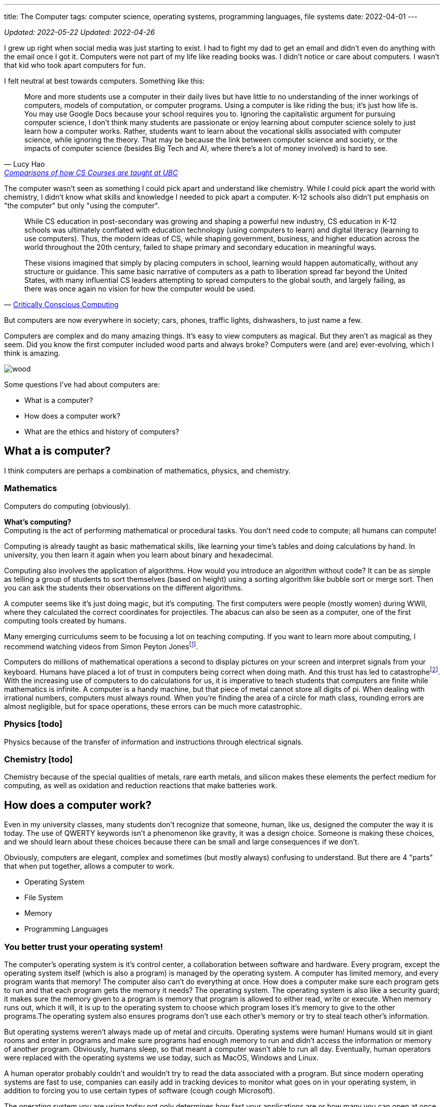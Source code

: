 ---
title: The Computer
tags: computer science, operating systems, programming languages, file systems
date: 2022-04-01
---

:toc:

_Updated: 2022-05-22_
_Updated: 2022-04-26_

I grew up right when social media was just starting to exist. I had to
fight my dad to get an email and didn’t even do anything with the email
once I got it. Computers were not part of my life like reading books
was. I didn’t notice or care about computers. I wasn’t that kid who
took apart computers for fun.

I felt neutral at best towards computers. Something like this:

"More and more students use a computer in their daily lives but have
little to no understanding of the inner workings of computers, models of
computation, or computer programs. Using a computer is like riding the
bus; it’s just how life is. You may use Google Docs because your school
requires you to. Ignoring the capitalistic argument for pursuing
computer science, I don’t think many students are passionate or enjoy
learning about computer science solely to just learn how a computer
works. Rather, students want to learn about the vocational skills
associated with computer science, while ignoring the theory. That may be
because the link between computer science and society, or the impacts of
computer science (besides Big Tech and AI, where there’s a lot of money
involved) is hard to see."
-- Lucy Hao, link:/posts/how-to-teach-cs-courses/[Comparisons of how CS Courses are taught at UBC]

The computer wasn't seen as something I could pick apart and understand like chemistry. While I could pick apart the world with chemistry, I didn't know what skills and knowledge I needed to pick apart a computer. K-12 schools also didn't put emphasis on "the computer" but only "using the computer".

[quote, 'https://criticallyconsciouscomputing.org/history[Critically Conscious Computing]']
____
While CS education in post-secondary was growing and shaping a powerful new industry, CS education in K-12 schools was ultimately conflated with education technology (using computers to learn) and digital literacy (learning to use computers). Thus, the modern ideas of CS, while shaping government, business, and higher education across the world throughout the 20th century, failed to shape primary and secondary education in meaningful ways. 

[...]

These visions imagined that simply by placing computers in school, learning would happen automatically, without any structure or guidance. This same basic narrative of computers as a path to liberation spread far beyond the United States, with many influential CS leaders attempting to spread computers to the global south, and largely failing, as there was once again no vision for how the computer would be used.
____

But computers are now everywhere in society; cars, phones, traffic
lights, dishwashers, to just name a few.

Computers are complex and do many amazing things. It’s easy to view
computers as magical. But they aren’t as magical as they seem. Did you
know the first computer included wood parts and always broke? Computers
were (and are) ever-evolving, which I think is amazing.

image::/images/computers/wood.png[]

Some questions I’ve had about computers are:

* What is a computer?
* How does a computer work?
* What are the ethics and history of computers?

== What a is computer?

I think computers are perhaps a combination of mathematics, physics, and
chemistry.

=== Mathematics

Computers do computing (obviously).

*What’s computing?* +
Computing is the act of performing mathematical or procedural tasks. You
don’t need code to compute; all humans can compute!

Computing is already taught as basic mathematical skills, like learning
your time’s tables and doing calculations by hand. In university, you
then learn it again when you learn about binary and hexadecimal.

Computing also involves the application of algorithms. How would you
introduce an algorithm without code? It can be as simple as telling a
group of students to sort themselves (based on height) using a sorting
algorithm like bubble sort or merge sort. Then you can ask the students
their observations on the different algorithms.

A computer seems like it’s just doing magic, but it’s computing. The
first computers were people (mostly women) during WWII, where they
calculated the correct coordinates for projectiles. The abacus can also
be seen as a computer, one of the first computing tools created by
humans.

Many emerging curriculums seem to be focusing a lot on teaching
computing. If you want to learn more about computing, I recommend
watching videos from Simon Peyton Jonesfootnote:[https://www.youtube.com/watch?v=Ia55clAtdMs[Teaching
creative computer science: Simon Peyton Jones at TEDxExeter]].

Computers do millions of mathematical operations a second to display
pictures on your screen and interpret signals from your keyboard. Humans
have placed a lot of trust in computers being correct when doing math.
And this trust has led to catastrophefootnote:[https://www.bbc.com/future/article/20150505-the-numbers-that-lead-to-disaster[The
number glitch that can lead to catastrophe]]. With the
increasing use of computers to do calculations for us, it is imperative
to teach students that computers are finite while mathematics is
infinite. A computer is a handy machine, but that piece of metal cannot
store all digits of pi. When dealing with irrational numbers, computers
must always round. When you’re finding the area of a circle for math
class, rounding errors are almost negligible, but for space operations,
these errors can be much more catastrophic.

=== Physics [todo]

Physics because of the transfer of information and instructions through
electrical signals.

=== Chemistry [todo]

Chemistry because of the special qualities of metals, rare earth metals,
and silicon makes these elements the perfect medium for computing, as
well as oxidation and reduction reactions that make batteries work.

== How does a computer work?

Even in my university classes, many students don’t recognize that
someone, human, like us, designed the computer the way it is today. The
use of QWERTY keywords isn’t a phenomenon like gravity, it was a design
choice. Someone is making these choices, and we should learn about these
choices because there can be small and large consequences if we don’t.

Obviously, computers are elegant, complex and sometimes (but mostly
always) confusing to understand. But there are 4 "parts" that when put
together, allows a computer to work.

* Operating System
* File System
* Memory
* Programming Languages

=== You better trust your operating system!

The computer’s operating system is it’s control center, a collaboration
between software and hardware. Every program, except the operating
system itself (which is also a program) is managed by the operating
system. A computer has limited memory, and every program wants that
memory! The computer also can’t do everything at once. How does a
computer make sure each program gets to run and that each program gets
the memory it needs? The operating system. The operating system is also
like a security guard; it makes sure the memory given to a program is
memory that program is allowed to either read, write or execute. When
memory runs out, which it will, it is up to the operating system to
choose which program loses it’s memory to give to the other programs.The
operating system also ensures programs don’t use each other’s memory or
try to steal teach other’s information.

But operating systems weren’t always made up of metal and circuits.
Operating systems were human! Humans would sit in giant rooms and enter
in programs and make sure programs had enough memory to run and didn’t
access the information or memory of another program. Obviously, humans
sleep, so that meant a computer wasn’t able to run all day. Eventually,
human operators were replaced with the operating systems we use today,
such as MacOS, Windows and Linux.

A human operator probably couldn’t and wouldn’t try to read the data
associated with a program. But since modern operating systems are fast
to use, companies can easily add in tracking devices to monitor what
goes on in your operating system, in addition to forcing you to use
certain types of software (cough cough Microsoft).

The operating system you are using today not only determines how fast
your applications are or how many you can open at once but also which
tech company you’re giving your personal information to. Companies want
your data and people should understand what this means.

=== A misunderstanding/lack of understanding of a file system

As a Teaching Assistant, something I was surprised to see was how
unfamiliar students were with their file system. When I was evaluating
final projects in CPSC 210, I would try to run a program, only to see an
error saying that a necessary file was missing. When I approached the
student about the error, many would show me their program working
perfectly fine on their computer.

What happened was that the student was not checking if the project files
were the same on their local machine and GitHub. Since I don’t have
access to their local machine, I would retrieve the code from GitHub and
run it on my machine. However, some files would still be on their
computer, usually in the Downloads folder. Since the Downloads folder
was not part of their gitfootnote:[https://git-scm.com/[Git]]-tracked
directories (essentially, git was not checking the Downloads folder to
see if a new file was added), students would tell me "git didn’t tell
me to commit this file". Other similar issues involved the file
existing on a student’s Desktop folder, which was also not tracked by
git. Another related issue included the use of hard links like
"/usr/lucy/myproject/code.java", which only exists on Lucy’s computer,
not Bob’s. All these mistakes involve a misunderstanding or lack of
understanding of how a file system works.

When I ask a student to find their project on their file system, many
times, students respond with "what’s the file system" or tell me they
have no idea where their project is. Honestly, the first few times I
received questions like these I was surprised, but then I started to
wonder why students were so unfamiliar with their file system. Even with
personal computers becoming more and more common, there are a growing
number of students who don’t understand or misunderstand how a file
system
worksfootnote:[https://www.theverge.com/22684730/students-file-folder-directory-structure-education-gen-z[FILE
NOT FOUND]]. I believe that if students were taught about how a computer
manages files, which is similar but also different from how a librarian
manages books, as part of their elementary or secondary education, I’d
be receiving a lot fewer questions about file systems.

=== How memory works [in progress]

Another concept that I also recently learned was about how a computer
writes data. When you delete a file or an important pdf, you would
probably think it’s gone from your computer. However, in most cases,
your deleted file is still there, until it gets overwritten. All your
computer does is keep track of memory that has information the user
thinks is important, like a file that they saved. When a user deletes a
file, the computer simply marks the area in memory, and information
encoded by that memory, as information the user doesn’t care about
anymore. When you save a new file, the computer will overwrite that area
in memory.

This means after you throw away your computer, you could still have
important information on you computer that you meant to delete from the
world! Someone could mount your file system and gain access to sensitive
information. Again, this would have been something students should learn
about.

image::/images/computers/data.jpg[]

Learning about computers should be part of standard education because
computers are everywhere and used by most people who have no idea how a
computer works. Education should not purely serve to equip a group of
people with skills for a career. Education is to help people understand
the world around them. This is why we learn science in elementary
school. While one can get through the world without understanding
Newton’s Laws, acid and base theory, and cell biology, it can deepen
your understanding of the world. When computers were only for government
officials and university professors, it would have been pointless to
teach the general public about computers. But now knowledge of computers
should be taught to everyone.

=== Programming, or talking to your computer?

Last but not least, is programming languages. A programming language
such as C will compile down into byte code that your computer then runs
on. There’s a lot of programming languages, and each programming
language has its place. Some programming languages like C and Rust are
fast, so they are used in applications that we want to be really fast,
like an operating system or video game. But C has it’s own
disadvantages, such as lack of many safety checks, which leads to many
bugs like integer overflow. Other programming languages like Haskell are
typed, meaning they use type systems to ensure code conforms to certain
rules, kind of like a contract. Critical applications like banking
applications might choose Haskell to ensure safety, while sacrificing
speed.

== What are the ethics and history of computers?

There’s a bunch of origin theories on how eukaryotic cells evolved from
a symbiotic association of prokaryotes. But computers don’t have any
origin theories because computers were invented and created by many
humans for many reasons! While we have no clear idea of how cells gained
mitochondria, we do know computers were made by many humans, with their
own goals and aspirations for what a computer should be. Babbage wanted
to create a computer to replace human workers, while Lovelace and Turing
were simply passionate about the mathematics and logic behind computers.
The idea of replacing human workers with computers persists even
stronger today.

Critically Conscious Computingfootnote:[Amy J. Ko, Anne Beitlers, Brett Wortzman, Matt
Davidson, Alannah Oleson, Mara Kirdani-Ryan, Stefania Druga (2022).
Critically Conscious Computing: Methods for Secondary Education.] gives
an overview of the ethics and history of computing, whether it
be how algorithms can oppress, or how the first computers and operating
systems came about. Design Justicefootnote:[Costanza-Chock, S. (2020). Design Justice. The MIT
Press.] also gives insight into how choices can harm individuals, and
lastly, Programmed Inequalityfootnote:[Hicks, M. (2018). Programmed inequality: How Britain discarded Women Technologists and lost its edge in computing. MIT Press.] discusses
how women helped create the field
of computing and computers, only to be forgotten as computing turned
into a male dominated field. These books and their authors explain the
area of ethics and history much better than I can in a blog post. I
highly recommend you read their works.

